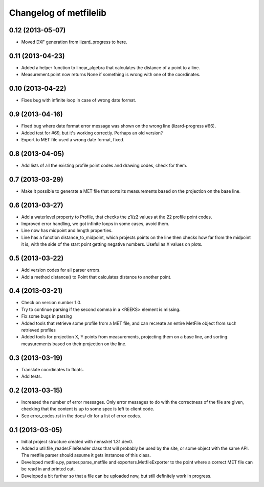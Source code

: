 Changelog of metfilelib
===================================================


0.12 (2013-05-07)
-----------------

- Moved DXF generation from lizard_progress to here.


0.11 (2013-04-23)
-----------------

- Added a helper function to linear_algebra that calculates the
  distance of a point to a line.

- Measurement.point now returns None if something is wrong with one of
  the coordinates.


0.10 (2013-04-22)
-----------------

- Fixes bug with infinite loop in case of wrong date format.


0.9 (2013-04-16)
----------------

- Fixed bug where date format error message was shown on the wrong
  line (lizard-progress #66).

- Added test for #69, but it's working correctly. Perhaps an old
  version?

- Export to MET file used a wrong date format, fixed.


0.8 (2013-04-05)
----------------

- Add lists of all the existing profile point codes and drawing codes,
  check for them.


0.7 (2013-03-29)
----------------

- Make it possible to generate a MET file that sorts its measurements
  based on the projection on the base line.


0.6 (2013-03-27)
----------------

- Add a waterlevel property to Profile, that checks the z1/z2 values at the
  22 profile point codes.

- Improved error handling, we got infinite loops in some cases, avoid them.

- Line now has midpoint and length properties.

- Line has a function distance_to_midpoint, which projects points on the line then
  checks how far from the midpoint it is, with the side of the start point getting
  negative numbers. Useful as X values on plots.

0.5 (2013-03-22)
----------------

- Add version codes for all parser errors.

- Add a method distance() to Point that calculates distance to another
  point.


0.4 (2013-03-21)
----------------

- Check on version number 1.0.

- Try to continue parsing if the second comma in a <REEKS> element is
  missing.

- Fix some bugs in parsing

- Added tools that retrieve some profile from a MET file, and can recreate
  an entire MetFile object from such retrieved profiles

- Added tools for projection X, Y points from measurements, projecting them on
  a base line, and sorting measurements based on their projection on the line.


0.3 (2013-03-19)
----------------

- Translate coordinates to floats.

- Add tests.


0.2 (2013-03-15)
----------------

- Increased the number of error messages. Only error messages to do
  with the correctness of the file are given, checking that the
  content is up to some spec is left to client code.

- See error_codes.rst in the docs/ dir for a list of error codes.


0.1 (2013-03-05)
----------------

- Initial project structure created with nensskel 1.31.dev0.

- Added a util.file_reader.FileReader class that will probably be used
  by the site, or some object with the same API. The metfile parser
  should assume it gets instances of this class.

- Developed metfile.py, parser.parse_metfile and
  exporters.MetfileExporter to the point where a correct MET file can
  be read in and printed out.

- Developed a bit further so that a file can be uploaded now, but still
  definitely work in progress.
